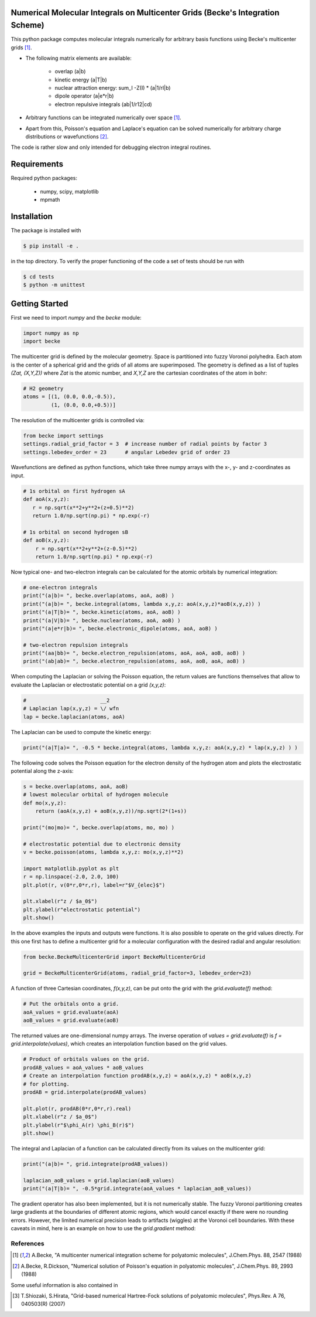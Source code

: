 
Numerical Molecular Integrals on Multicenter Grids (Becke's Integration Scheme)
-------------------------------------------------------------------------------
This python package computes molecular integrals numerically for arbitrary
basis functions using Becke's multicenter grids [1]_. 

* The following matrix elements are available:

   - overlap (a|b)
   - kinetic energy (a|T|b)
   - nuclear attraction energy: sum_I -Z(I) * (a|1/rI|b)
   - dipole operator (a|e*r|b)
   - electron repulsive integrals (ab|1/r12|cd)

* Arbitrary functions can be integrated numerically over space [1]_.  
* Apart from this, Poisson's equation and Laplace's equation can be solved numerically
  for arbitrary charge distributions or wavefunctions [2]_.

The code is rather slow and only intended for debugging electron integral routines.

Requirements
------------

Required python packages:

 * numpy, scipy, matplotlib
 * mpmath

Installation
------------
The package is installed with

.. code-block:: bash

   $ pip install -e .

in the top directory. To verify the proper functioning of the code
a set of tests should be run with

.. code-block:: bash

   $ cd tests
   $ python -m unittest

Getting Started
---------------

First we need to import `numpy` and the `becke` module:

.. code-block:: python
		
   import numpy as np
   import becke

  
The multicenter grid is defined by the molecular geometry. Space is partitioned into
fuzzy Voronoi polyhedra. Each atom is the center of a spherical grid and the grids of
all atoms are superimposed. The geometry is defined as a list of tuples `(Zat, (X,Y,Z))`
where `Zat` is the atomic number, and `X,Y,Z` are the cartesian coordinates of the atom
in bohr:

.. code-block:: python
		
   # H2 geometry
   atoms = [(1, (0.0, 0.0,-0.5)),
            (1, (0.0, 0.0,+0.5))]

The resolution of the multicenter grids is controlled via:

.. code-block:: python
		
   from becke import settings
   settings.radial_grid_factor = 3  # increase number of radial points by factor 3
   settings.lebedev_order = 23      # angular Lebedev grid of order 23

Wavefunctions are defined as python functions, which take three numpy arrays with the
x-, y- and z-coordinates as input.

.. code-block:: python
		
   # 1s orbital on first hydrogen sA
   def aoA(x,y,z):
      r = np.sqrt(x**2+y**2+(z+0.5)**2)
      return 1.0/np.sqrt(np.pi) * np.exp(-r)

   # 1s orbital on second hydrogen sB
   def aoB(x,y,z):
       r = np.sqrt(x**2+y**2+(z-0.5)**2)
       return 1.0/np.sqrt(np.pi) * np.exp(-r)

Now typical one- and two-electron integrals can be calculated for the atomic orbitals
by numerical integration:
       
.. code-block:: python

   # one-electron integrals
   print("(a|b)= ", becke.overlap(atoms, aoA, aoB) )
   print("(a|b)= ", becke.integral(atoms, lambda x,y,z: aoA(x,y,z)*aoB(x,y,z)) )
   print("(a|T|b)= ", becke.kinetic(atoms, aoA, aoB) )
   print("(a|V|b)= ", becke.nuclear(atoms, aoA, aoB) )
   print("(a|e*r|b)= ", becke.electronic_dipole(atoms, aoA, aoB) )

   # two-electron repulsion integrals
   print("(aa|bb)= ", becke.electron_repulsion(atoms, aoA, aoA, aoB, aoB) )
   print("(ab|ab)= ", becke.electron_repulsion(atoms, aoA, aoB, aoA, aoB) )

When computing the Laplacian or solving the Poisson equation, the return values
are functions themselves that allow to evaluate the Laplacian or electrostatic
potential on a grid `(x,y,z)`:
   
.. code-block:: python
   
   #                        __2
   # Laplacian lap(x,y,z) = \/ wfn
   lap = becke.laplacian(atoms, aoA)

The Laplacian can be used to compute the kinetic energy:

.. code-block:: python
		
   print("(a|T|a)= ", -0.5 * becke.integral(atoms, lambda x,y,z: aoA(x,y,z) * lap(x,y,z) ) )

The following code solves the Poisson equation for the electron density of the
hydrogen atom and plots the electrostatic potential along the z-axis:

.. code-block:: python

   s = becke.overlap(atoms, aoA, aoB)
   # lowest molecular orbital of hydrogen molecule
   def mo(x,y,z):
       return (aoA(x,y,z) + aoB(x,y,z))/np.sqrt(2*(1+s))

   print("(mo|mo)= ", becke.overlap(atoms, mo, mo) )
   
   # electrostatic potential due to electronic density
   v = becke.poisson(atoms, lambda x,y,z: mo(x,y,z)**2)

   import matplotlib.pyplot as plt
   r = np.linspace(-2.0, 2.0, 100)
   plt.plot(r, v(0*r,0*r,r), label=r"$V_{elec}$")

   plt.xlabel(r"z / $a_0$")
   plt.ylabel(r"electrostatic potential")
   plt.show()

In the above examples the inputs and outputs were functions.
It is also possible to operate on the grid values directly.
For this one first has to define a multicenter grid for
a molecular configuration with the desired radial and angular resolution:

.. code-block:: python

   from becke.BeckeMulticenterGrid import BeckeMulticenterGrid

   grid = BeckeMulticenterGrid(atoms, radial_grid_factor=3, lebedev_order=23)

A function of three Cartesian coordinates, `f(x,y,z)`, can be put onto the grid with the
`grid.evaluate(f)` method:
   
.. code-block:: python

   # Put the orbitals onto a grid.
   aoA_values = grid.evaluate(aoA)
   aoB_values = grid.evaluate(aoB)

The returned values are one-dimensional numpy arrays.
The inverse operation of `values = grid.evaluate(f)` is `f = grid.interpolate(values)`,
which creates an interpolation function based on the grid values.

.. code-block:: python

   # Product of orbitals values on the grid.
   prodAB_values = aoA_values * aoB_values
   # Create an interpolation function prodAB(x,y,z) = aoA(x,y,z) * aoB(x,y,z)
   # for plotting.
   prodAB = grid.interpolate(prodAB_values)

   plt.plot(r, prodAB(0*r,0*r,r).real)
   plt.xlabel(r"z / $a_0$")
   plt.ylabel(r"$\phi_A(r) \phi_B(r)$")
   plt.show()

The integral and Laplacian of a function can be calculated directly from its
values on the multicenter grid:

.. code-block:: python

   print("(a|b)= ", grid.integrate(prodAB_values))

   laplacian_aoB_values = grid.laplacian(aoB_values)
   print("(a|T|b)= ", -0.5*grid.integrate(aoA_values * laplacian_aoB_values))

The gradient operator has also been implemented, but it is not numerically stable.
The fuzzy Voronoi partitioning creates large gradients at the boundaries
of different atomic regions, which would cancel exactly if there were no rounding
errors. However, the limited numerical precision leads to artifacts (wiggles)
at the Voronoi cell boundaries. With these caveats in mind, here is an example
on how to use the `grid.gradient` method:

.. code-block:: python
   # compute gradient of orbital B on the grid. The partial derivatives
   # with respect to x,y and z are returned as separate numpy arrays.
   daoBdx_values, daoBdy_values, daoBdz_values = grid.gradient(aoB_values)

   # Interpolate grid values for plotting the z-component of the gradient.
   daoBdz = grid.interpolate(daoBdz_values)

   plt.plot(r, daoBdz(0*r,0*r,r).real)
   plt.xlabel(r"z / $a_0$")
   plt.ylabel(r"$d\phi_B/dz$")
   plt.show()

   print("(a|d/dz|b)= ", grid.integrate(aoA_values * daoBdz_values))


----------
References
----------
.. [1] A.Becke, "A multicenter numerical integration scheme for polyatomic molecules",
    J.Chem.Phys. 88, 2547 (1988)
.. [2] A.Becke, R.Dickson, "Numerical solution of Poisson's equation in polyatomic molecules",
    J.Chem.Phys. 89, 2993 (1988)

Some useful information is also contained in

.. [3] T.Shiozaki, S.Hirata, "Grid-based numerical Hartree-Fock solutions of polyatomic molecules",
    Phys.Rev. A 76, 040503(R) (2007)
